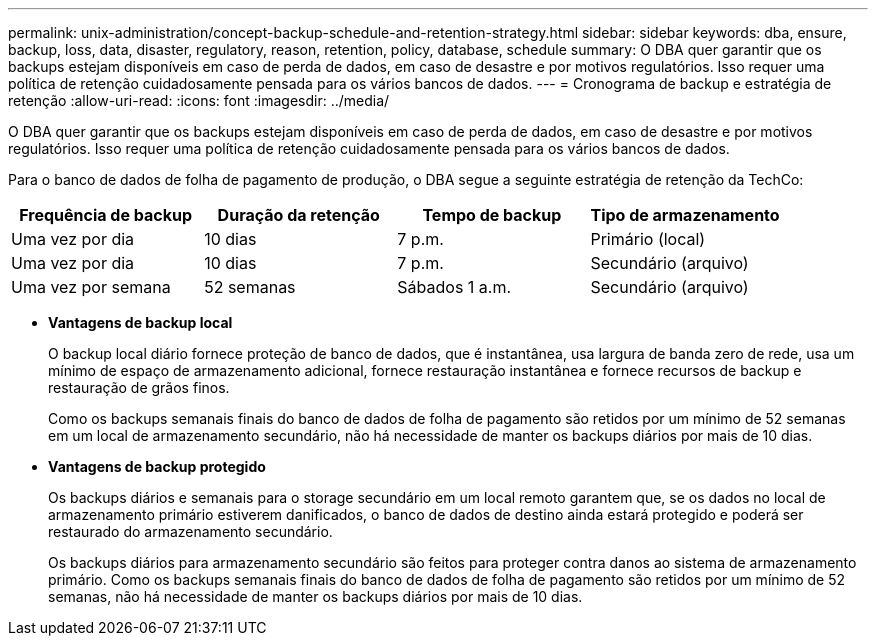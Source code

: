 ---
permalink: unix-administration/concept-backup-schedule-and-retention-strategy.html 
sidebar: sidebar 
keywords: dba, ensure, backup, loss, data, disaster, regulatory, reason, retention, policy, database, schedule 
summary: O DBA quer garantir que os backups estejam disponíveis em caso de perda de dados, em caso de desastre e por motivos regulatórios. Isso requer uma política de retenção cuidadosamente pensada para os vários bancos de dados. 
---
= Cronograma de backup e estratégia de retenção
:allow-uri-read: 
:icons: font
:imagesdir: ../media/


[role="lead"]
O DBA quer garantir que os backups estejam disponíveis em caso de perda de dados, em caso de desastre e por motivos regulatórios. Isso requer uma política de retenção cuidadosamente pensada para os vários bancos de dados.

Para o banco de dados de folha de pagamento de produção, o DBA segue a seguinte estratégia de retenção da TechCo:

[cols="1a,1a,1a,1a"]
|===
| Frequência de backup | Duração da retenção | Tempo de backup | Tipo de armazenamento 


 a| 
Uma vez por dia
 a| 
10 dias
 a| 
7 p.m.
 a| 
Primário (local)



 a| 
Uma vez por dia
 a| 
10 dias
 a| 
7 p.m.
 a| 
Secundário (arquivo)



 a| 
Uma vez por semana
 a| 
52 semanas
 a| 
Sábados 1 a.m.
 a| 
Secundário (arquivo)

|===
* *Vantagens de backup local*
+
O backup local diário fornece proteção de banco de dados, que é instantânea, usa largura de banda zero de rede, usa um mínimo de espaço de armazenamento adicional, fornece restauração instantânea e fornece recursos de backup e restauração de grãos finos.

+
Como os backups semanais finais do banco de dados de folha de pagamento são retidos por um mínimo de 52 semanas em um local de armazenamento secundário, não há necessidade de manter os backups diários por mais de 10 dias.

* *Vantagens de backup protegido*
+
Os backups diários e semanais para o storage secundário em um local remoto garantem que, se os dados no local de armazenamento primário estiverem danificados, o banco de dados de destino ainda estará protegido e poderá ser restaurado do armazenamento secundário.

+
Os backups diários para armazenamento secundário são feitos para proteger contra danos ao sistema de armazenamento primário. Como os backups semanais finais do banco de dados de folha de pagamento são retidos por um mínimo de 52 semanas, não há necessidade de manter os backups diários por mais de 10 dias.


